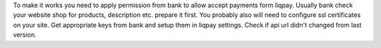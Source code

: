 To make it works you need to apply permission from bank to allow accept payments
form liqpay. Usually bank check your website shop for products, description etc.
prepare it first.
You probably also will need to configure ssl certificates on your site.
Get appropriate keys from bank and setup them in liqpay settings.
Check if api url didn't changed from last version.
